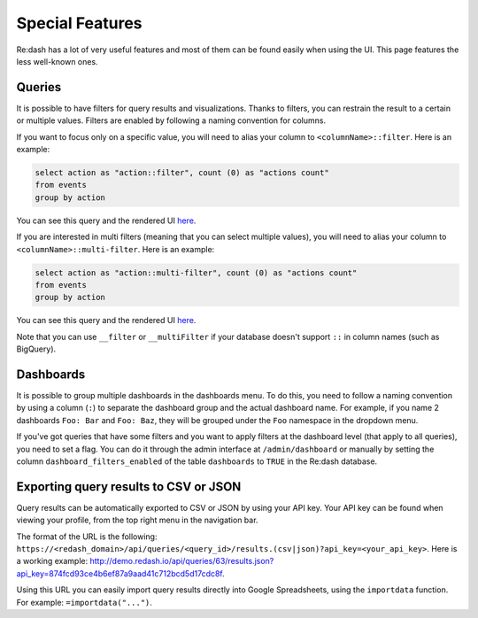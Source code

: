 Special Features
#################

Re:dash has a lot of very useful features and most of them can be found easily when using the UI. This page features the less well-known ones.

Queries
========
It is possible to have filters for query results and visualizations. Thanks to filters, you can restrain the result to a certain or multiple values. Filters are enabled by following a naming convention for columns.

If you want to focus only on a specific value, you will need to alias your column to ``<columnName>::filter``. Here is an example:

.. code:: sql

    select action as "action::filter", count (0) as "actions count"
    from events
    group by action

You can see this query and the rendered UI `here <http://demo.redash.io/queries/143/source#table>`_.

If you are interested in multi filters (meaning that you can select multiple values), you will need to alias your column to ``<columnName>::multi-filter``. Here is an example:

.. code:: sql

    select action as "action::multi-filter", count (0) as "actions count"
    from events
    group by action

You can see this query and the rendered UI `here <http://demo.redash.io/queries/144/source#table>`_.

Note that you can use ``__filter`` or ``__multiFilter`` if your database doesn't support ``::`` in column names (such as BigQuery).

Dashboards
==========
It is possible to group multiple dashboards in the dashboards menu. To do this, you need to follow a naming convention by using a column (``:``) to separate the dashboard group and the actual dashboard name. For example, if you name 2 dashboards ``Foo: Bar`` and ``Foo: Baz``, they will be grouped under the ``Foo`` namespace in the dropdown menu.

If you've got queries that have some filters and you want to apply filters at the dashboard level (that apply to all queries), you need to set a flag. You can do it through the admin interface at ``/admin/dashboard`` or manually by setting the column ``dashboard_filters_enabled`` of the table ``dashboards`` to ``TRUE`` in the Re:dash database.

Exporting query results to CSV or JSON
======================================
Query results can be automatically exported to CSV or JSON by using your API key. Your API key can be found when viewing your profile, from the top right menu in the navigation bar.

The format of the URL is the following: ``https://<redash_domain>/api/queries/<query_id>/results.(csv|json)?api_key=<your_api_key>``. Here is a working example: `<http://demo.redash.io/api/queries/63/results.json?api_key=874fcd93ce4b6ef87a9aad41c712bcd5d17cdc8f>`_.

Using this URL you can easily import query results directly into Google Spreadsheets, using the ``importdata`` function. For example: ``=importdata("...")``.

